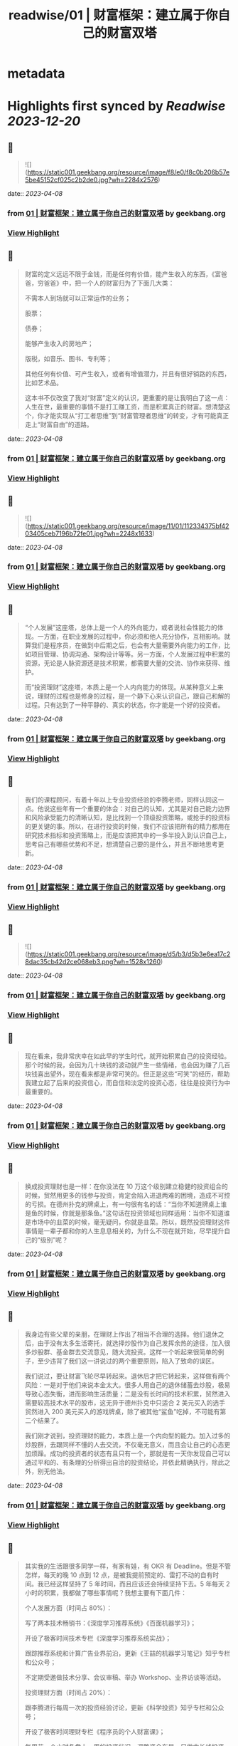 :PROPERTIES:
:title: readwise/01 | 财富框架：建立属于你自己的财富双塔
:END:


* metadata
:PROPERTIES:
:author: [[geekbang.org]]
:full-title: "01 | 财富框架：建立属于你自己的财富双塔"
:category: [[articles]]
:url: https://time.geekbang.org/column/article/394326
:tags:[[gt/程序员的个人财富课]],
:image-url: https://static001.geekbang.org/resource/image/1a/c1/1a82b1ebeb0a1de737d6dbc3d09297c1.jpg
:END:

* Highlights first synced by [[Readwise]] [[2023-12-20]]
** 📌
#+BEGIN_QUOTE
![](https://static001.geekbang.org/resource/image/f8/e0/f8c0b206b57e5be45152cf025c2b2de0.jpg?wh=2284x2576) 
#+END_QUOTE
    date:: [[2023-04-08]]
*** from _01 | 财富框架：建立属于你自己的财富双塔_ by geekbang.org
*** [[https://read.readwise.io/read/01gxg54k0n3td02sx81pwdzv2t][View Highlight]]
** 📌
#+BEGIN_QUOTE
财富的定义远远不限于金钱，而是任何有价值，能产生收入的东西，《富爸爸，穷爸爸》中，把一个人的财富归为了下面几大类：

不需本人到场就可以正常运作的业务；

股票；

债券；

能够产生收入的房地产；

版税，如音乐、图书、专利等；

其他任何有价值、可产生收入，或者有增值潜力，并且有很好销路的东西，比如艺术品。

这本书不仅改变了我对“财富”定义的认识，更重要的是让我明白了这一点：人生在世，最重要的事情不是打工赚工资，而是积累真正的财富。想清楚这个，你才能实现从“打工者思维”到“财富管理者思维”的转变，才有可能真正走上“财富自由”的道路。 
#+END_QUOTE
    date:: [[2023-04-08]]
*** from _01 | 财富框架：建立属于你自己的财富双塔_ by geekbang.org
*** [[https://read.readwise.io/read/01gxg5599ack9extg4dyj1s1zz][View Highlight]]
** 📌
#+BEGIN_QUOTE
![](https://static001.geekbang.org/resource/image/11/01/112334375bf4203405ceb7196b72fe01.jpg?wh=2248x1633) 
#+END_QUOTE
    date:: [[2023-04-08]]
*** from _01 | 财富框架：建立属于你自己的财富双塔_ by geekbang.org
*** [[https://read.readwise.io/read/01gxg55xgp3jn0chgv6ycha4tq][View Highlight]]
** 📌
#+BEGIN_QUOTE
“个人发展”这座塔，总体上是一个人的外向能力，或者说社会性能力的体现。一方面，在职业发展的过程中，你必须和他人充分协作，互相影响。就算我们是程序员，在做到中后期之后，也会有大量需要外向能力的工作，比如项目管理、协调沟通、架构设计等等。另一方面，个人发展过程中积累的资源，无论是人脉资源还是技术积累，都需要大量的交流、协作来获得、维护。

而“投资理财”这座塔，本质上是一个人内向能力的体现。从某种意义上来说，理财的过程也是修身的过程，是一个静下心来认识自己，跟自己和解的过程。只有达到了一种平静的、真实的状态，你才能是一个好的投资者。 
#+END_QUOTE
    date:: [[2023-04-08]]
*** from _01 | 财富框架：建立属于你自己的财富双塔_ by geekbang.org
*** [[https://read.readwise.io/read/01gxg56jpby20k8vgh1a96471d][View Highlight]]
** 📌
#+BEGIN_QUOTE
我们的课程顾问，有着十年以上专业投资经验的李腾老师，同样认同这一点。他说这些年有一个重要的体会：对自己的认知，尤其是对自己能力边界和风险承受能力的清晰认知，是比找到一个顶级投资策略，或抢手的投资标的更关键的事。所以，在进行投资的时候，我们不应该把所有的精力都用在研究技术指标和投资策略上，而是应该把其中的一多半投入到认识自己上，思考自己有哪些优势和不足，想清楚自己要的是什么，并且不断地思考更新。 
#+END_QUOTE
    date:: [[2023-04-08]]
*** from _01 | 财富框架：建立属于你自己的财富双塔_ by geekbang.org
*** [[https://read.readwise.io/read/01gxg57fqmxntgyd1esepycrhc][View Highlight]]
** 📌
#+BEGIN_QUOTE
![](https://static001.geekbang.org/resource/image/d5/b3/d5b3e6ea17c28dac35cb42d2ce068eb3.png?wh=1528x1260) 
#+END_QUOTE
    date:: [[2023-04-08]]
*** from _01 | 财富框架：建立属于你自己的财富双塔_ by geekbang.org
*** [[https://read.readwise.io/read/01gxg56ybxn57xdn2g73syj0xa][View Highlight]]
** 📌
#+BEGIN_QUOTE
现在看来，我非常庆幸在如此早的学生时代，就开始积累自己的投资经验。那个时候的我，会因为几十块钱的波动就产生一些情绪，也会因为赚了几百块钱喜出望外，现在看来都是非常可笑的。但正是这些“可笑”的经历，帮助我建立起了后来的投资信心，而自信和淡定的投资心态，往往是投资行为中最重要的。 
#+END_QUOTE
    date:: [[2023-04-08]]
*** from _01 | 财富框架：建立属于你自己的财富双塔_ by geekbang.org
*** [[https://read.readwise.io/read/01gxg5amzs26zhq3nzdj3p9erc][View Highlight]]
** 📌
#+BEGIN_QUOTE
换成投资理财也是一样：在你没法在 10 万这个级别建立稳健的投资组合的时候，贸然用更多的钱参与投资，肯定会陷入进退两难的困境，造成不可控的亏损。在德州扑克的牌桌上，有一句很有名的话：“当你不知道牌桌上谁是鱼的时候，你就是那条鱼。”这句话在投资领域也同样适用：当你不知道谁是市场中的韭菜的时候，毫无疑问，你就是韭菜。所以，既然投资理财这件事情是一辈子都和你的人生息息相关的，为什么不现在就开始，尽早提升自己的“级别”呢？ 
#+END_QUOTE
    date:: [[2023-04-08]]
*** from _01 | 财富框架：建立属于你自己的财富双塔_ by geekbang.org
*** [[https://read.readwise.io/read/01gxg5b8ej8wn9mr5hpnmn8f39][View Highlight]]
** 📌
#+BEGIN_QUOTE
我身边有些父辈的亲朋，在理财上作出了相当不合理的选择。他们退休之后，由于没有太多生活寄托，就选择炒股作为自己发挥余热的途径，加入很多炒股群、基金群去交流意见，随大流投资。这样一个听起来很简单的例子，至少违背了我们这一讲说过的两个重要原则，陷入了致命的误区。

我们说过，要让财富飞轮尽早转起来。退休后才把它转起来，这样做有两个风险：一是对于他们来说本金太大。很多人用自己的退休储蓄去炒股，极易导致心态失衡，进而影响生活质量；二是没有长时间的技术积累，贸然进入需要较高技术水平的股市，这无异于德州扑克中只适合 2 美元买入的选手贸然进入 200 美元买入的游戏牌桌，除了被其他“鲨鱼”吃掉，不可能有第二个结果了。

我们刚才说到，投资理财的能力，本质上是一个内向型的能力。加入过多的炒股群，去跟同样不懂的人去交流，不仅毫无意义，而且会让自己的心态更加烦躁。成功的投资者的状态有且只有一个，那就是有一天你发现自己可以通过平和的、有条理的分析得出自洽的投资结论，并依此精确执行，除此之外，别无他法。 
#+END_QUOTE
    date:: [[2023-04-08]]
*** from _01 | 财富框架：建立属于你自己的财富双塔_ by geekbang.org
*** [[https://read.readwise.io/read/01gxg5bzhzmvq9exn2hnzpbsdv][View Highlight]]
** 📌
#+BEGIN_QUOTE
其实我的生活跟很多同学一样，有家有娃，有 OKR 有 Deadline。但是不管怎样，每天的晚 10 点到 12 点，是被我提前预定的、雷打不动的自有时间。我已经这样坚持了 5 年时间，而且应该还会持续坚持下去。5 年每天 2 小时的积累，我都做了哪些事情呢？我想主要有下面几件：

个人发展方面（时间占 80%）：

写了两本技术畅销书：《深度学习推荐系统》《百面机器学习》；

开设了极客时间技术专栏《深度学习推荐系统实战》；

跟踪推荐系统和计算广告业界前沿，更新《王喆的机器学习笔记》知乎专栏和公众号；

不定期受邀做技术分享、会议审稿、举办 Workshop、业界访谈等活动。

投资理财方面（时间占 20%）：

跟李腾进行每周一次的投资经验讨论，更新《科学投资》知乎专栏和公众号；

开设了极客时间理财专栏《程序员的个人财富课》；

每周花一个小时复盘上一周的投资状况，调整资金布局，只做中长线投资，当前的资金分布主要在房产、A 股、美股和大宗商品类 ETF；

根据即时发生的较重大事件，不定期进行临时的资金布局调整。 
#+END_QUOTE
    date:: [[2023-04-08]]
*** from _01 | 财富框架：建立属于你自己的财富双塔_ by geekbang.org
*** [[https://read.readwise.io/read/01gxg5cyk0j7nz8wh6ygqeebsn][View Highlight]]
** 📌
#+BEGIN_QUOTE
我的时间分配原则是这样的：第一，绝不混淆工作时间和财富管理的时间，做坚决的隔离，防止精力分散；第二，跟时间做朋友，保持每天的短时间投入和累计的长时间投入；第三，坚决固定自己进行财富管理的时间，没有重大的工作和个人意外事件，雷打不动地在财富管理的时间做财富管理的事情。 
#+END_QUOTE
    date:: [[2023-04-08]]
*** from _01 | 财富框架：建立属于你自己的财富双塔_ by geekbang.org
*** [[https://read.readwise.io/read/01gxg5d9hv4fxgv4wrb281c9yb][View Highlight]]